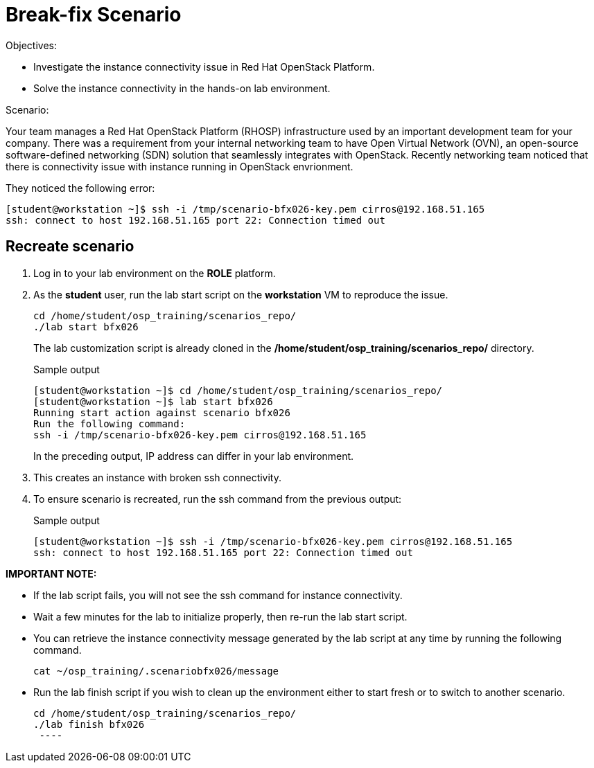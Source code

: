 = Break-fix Scenario

Objectives:

* Investigate the instance connectivity issue in Red Hat OpenStack Platform.

* Solve the instance connectivity in the hands-on lab environment.

Scenario: 

Your team manages a Red Hat OpenStack Platform (RHOSP) infrastructure used by an important development team for your company. There was a requirement from your internal networking team to have Open Virtual Network (OVN), an open-source software-defined networking (SDN) solution that seamlessly integrates with OpenStack. Recently networking team noticed that there is connectivity issue with instance running in OpenStack envrionment.

They noticed the following error:
----
[student@workstation ~]$ ssh -i /tmp/scenario-bfx026-key.pem cirros@192.168.51.165
ssh: connect to host 192.168.51.165 port 22: Connection timed out
----

== Recreate scenario

. Log in to your lab environment on the **ROLE** platform.
. As the **student** user, run the lab start script on the **workstation** VM to reproduce the issue.
+
[source, bash]
----
cd /home/student/osp_training/scenarios_repo/
./lab start bfx026
----
+
The lab customization script is already cloned in the **/home/student/osp_training/scenarios_repo/** directory.
+
.Sample output
----
[student@workstation ~]$ cd /home/student/osp_training/scenarios_repo/
[student@workstation ~]$ lab start bfx026
Running start action against scenario bfx026
Run the following command:
ssh -i /tmp/scenario-bfx026-key.pem cirros@192.168.51.165
----
+
In the preceding output, IP address can differ in your lab environment.

. This creates an instance with broken ssh connectivity.
. To ensure scenario is recreated, run the ssh command from the previous output:
+
.Sample output
----
[student@workstation ~]$ ssh -i /tmp/scenario-bfx026-key.pem cirros@192.168.51.165
ssh: connect to host 192.168.51.165 port 22: Connection timed out
----

**IMPORTANT NOTE:** 

* If the lab script fails, you will not see the ssh command for instance connectivity.
* Wait a few minutes for the lab to initialize properly, then re-run the lab start script.
* You can retrieve the instance connectivity message generated by the lab script at any time by running the following command.
+
[source, bash]
----
cat ~/osp_training/.scenariobfx026/message
----
 
* Run the lab finish script if you wish to clean up the environment either to start fresh or to switch to another scenario.
+
[source, bash]
----
cd /home/student/osp_training/scenarios_repo/
./lab finish bfx026
 ----

